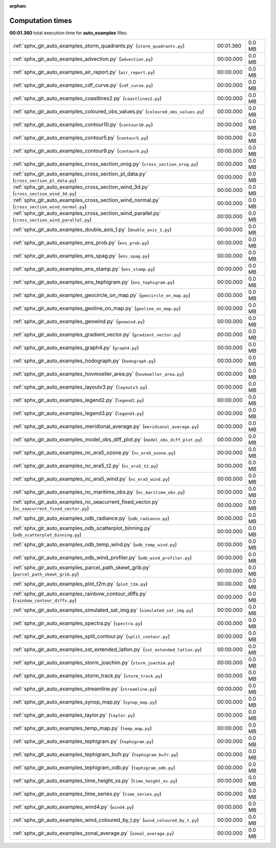 
:orphan:

.. _sphx_glr_auto_examples_sg_execution_times:

Computation times
=================
**00:01.360** total execution time for **auto_examples** files:

+---------------------------------------------------------------------------------------------------+-----------+--------+
| :ref:`sphx_glr_auto_examples_storm_quadrants.py` (``storm_quadrants.py``)                         | 00:01.360 | 0.0 MB |
+---------------------------------------------------------------------------------------------------+-----------+--------+
| :ref:`sphx_glr_auto_examples_advection.py` (``advection.py``)                                     | 00:00.000 | 0.0 MB |
+---------------------------------------------------------------------------------------------------+-----------+--------+
| :ref:`sphx_glr_auto_examples_air_report.py` (``air_report.py``)                                   | 00:00.000 | 0.0 MB |
+---------------------------------------------------------------------------------------------------+-----------+--------+
| :ref:`sphx_glr_auto_examples_cdf_curve.py` (``cdf_curve.py``)                                     | 00:00.000 | 0.0 MB |
+---------------------------------------------------------------------------------------------------+-----------+--------+
| :ref:`sphx_glr_auto_examples_coastlines2.py` (``coastlines2.py``)                                 | 00:00.000 | 0.0 MB |
+---------------------------------------------------------------------------------------------------+-----------+--------+
| :ref:`sphx_glr_auto_examples_coloured_obs_values.py` (``coloured_obs_values.py``)                 | 00:00.000 | 0.0 MB |
+---------------------------------------------------------------------------------------------------+-----------+--------+
| :ref:`sphx_glr_auto_examples_contour10.py` (``contour10.py``)                                     | 00:00.000 | 0.0 MB |
+---------------------------------------------------------------------------------------------------+-----------+--------+
| :ref:`sphx_glr_auto_examples_contour5.py` (``contour5.py``)                                       | 00:00.000 | 0.0 MB |
+---------------------------------------------------------------------------------------------------+-----------+--------+
| :ref:`sphx_glr_auto_examples_contour9.py` (``contour9.py``)                                       | 00:00.000 | 0.0 MB |
+---------------------------------------------------------------------------------------------------+-----------+--------+
| :ref:`sphx_glr_auto_examples_cross_section_orog.py` (``cross_section_orog.py``)                   | 00:00.000 | 0.0 MB |
+---------------------------------------------------------------------------------------------------+-----------+--------+
| :ref:`sphx_glr_auto_examples_cross_section_pl_data.py` (``cross_section_pl_data.py``)             | 00:00.000 | 0.0 MB |
+---------------------------------------------------------------------------------------------------+-----------+--------+
| :ref:`sphx_glr_auto_examples_cross_section_wind_3d.py` (``cross_section_wind_3d.py``)             | 00:00.000 | 0.0 MB |
+---------------------------------------------------------------------------------------------------+-----------+--------+
| :ref:`sphx_glr_auto_examples_cross_section_wind_normal.py` (``cross_section_wind_normal.py``)     | 00:00.000 | 0.0 MB |
+---------------------------------------------------------------------------------------------------+-----------+--------+
| :ref:`sphx_glr_auto_examples_cross_section_wind_parallel.py` (``cross_section_wind_parallel.py``) | 00:00.000 | 0.0 MB |
+---------------------------------------------------------------------------------------------------+-----------+--------+
| :ref:`sphx_glr_auto_examples_double_axis_1.py` (``double_axis_1.py``)                             | 00:00.000 | 0.0 MB |
+---------------------------------------------------------------------------------------------------+-----------+--------+
| :ref:`sphx_glr_auto_examples_ens_prob.py` (``ens_prob.py``)                                       | 00:00.000 | 0.0 MB |
+---------------------------------------------------------------------------------------------------+-----------+--------+
| :ref:`sphx_glr_auto_examples_ens_spag.py` (``ens_spag.py``)                                       | 00:00.000 | 0.0 MB |
+---------------------------------------------------------------------------------------------------+-----------+--------+
| :ref:`sphx_glr_auto_examples_ens_stamp.py` (``ens_stamp.py``)                                     | 00:00.000 | 0.0 MB |
+---------------------------------------------------------------------------------------------------+-----------+--------+
| :ref:`sphx_glr_auto_examples_ens_tephigram.py` (``ens_tephigram.py``)                             | 00:00.000 | 0.0 MB |
+---------------------------------------------------------------------------------------------------+-----------+--------+
| :ref:`sphx_glr_auto_examples_geocircle_on_map.py` (``geocircle_on_map.py``)                       | 00:00.000 | 0.0 MB |
+---------------------------------------------------------------------------------------------------+-----------+--------+
| :ref:`sphx_glr_auto_examples_geoline_on_map.py` (``geoline_on_map.py``)                           | 00:00.000 | 0.0 MB |
+---------------------------------------------------------------------------------------------------+-----------+--------+
| :ref:`sphx_glr_auto_examples_geowind.py` (``geowind.py``)                                         | 00:00.000 | 0.0 MB |
+---------------------------------------------------------------------------------------------------+-----------+--------+
| :ref:`sphx_glr_auto_examples_gradient_vector.py` (``gradient_vector.py``)                         | 00:00.000 | 0.0 MB |
+---------------------------------------------------------------------------------------------------+-----------+--------+
| :ref:`sphx_glr_auto_examples_graph4.py` (``graph4.py``)                                           | 00:00.000 | 0.0 MB |
+---------------------------------------------------------------------------------------------------+-----------+--------+
| :ref:`sphx_glr_auto_examples_hodograph.py` (``hodograph.py``)                                     | 00:00.000 | 0.0 MB |
+---------------------------------------------------------------------------------------------------+-----------+--------+
| :ref:`sphx_glr_auto_examples_hovmoeller_area.py` (``hovmoeller_area.py``)                         | 00:00.000 | 0.0 MB |
+---------------------------------------------------------------------------------------------------+-----------+--------+
| :ref:`sphx_glr_auto_examples_layoutx3.py` (``layoutx3.py``)                                       | 00:00.000 | 0.0 MB |
+---------------------------------------------------------------------------------------------------+-----------+--------+
| :ref:`sphx_glr_auto_examples_legend2.py` (``legend2.py``)                                         | 00:00.000 | 0.0 MB |
+---------------------------------------------------------------------------------------------------+-----------+--------+
| :ref:`sphx_glr_auto_examples_legend3.py` (``legend3.py``)                                         | 00:00.000 | 0.0 MB |
+---------------------------------------------------------------------------------------------------+-----------+--------+
| :ref:`sphx_glr_auto_examples_meridional_average.py` (``meridional_average.py``)                   | 00:00.000 | 0.0 MB |
+---------------------------------------------------------------------------------------------------+-----------+--------+
| :ref:`sphx_glr_auto_examples_model_obs_diff_plot.py` (``model_obs_diff_plot.py``)                 | 00:00.000 | 0.0 MB |
+---------------------------------------------------------------------------------------------------+-----------+--------+
| :ref:`sphx_glr_auto_examples_nc_era5_ozone.py` (``nc_era5_ozone.py``)                             | 00:00.000 | 0.0 MB |
+---------------------------------------------------------------------------------------------------+-----------+--------+
| :ref:`sphx_glr_auto_examples_nc_era5_t2.py` (``nc_era5_t2.py``)                                   | 00:00.000 | 0.0 MB |
+---------------------------------------------------------------------------------------------------+-----------+--------+
| :ref:`sphx_glr_auto_examples_nc_era5_wind.py` (``nc_era5_wind.py``)                               | 00:00.000 | 0.0 MB |
+---------------------------------------------------------------------------------------------------+-----------+--------+
| :ref:`sphx_glr_auto_examples_nc_maritime_obs.py` (``nc_maritime_obs.py``)                         | 00:00.000 | 0.0 MB |
+---------------------------------------------------------------------------------------------------+-----------+--------+
| :ref:`sphx_glr_auto_examples_nc_seacurrent_fixed_vector.py` (``nc_seacurrent_fixed_vector.py``)   | 00:00.000 | 0.0 MB |
+---------------------------------------------------------------------------------------------------+-----------+--------+
| :ref:`sphx_glr_auto_examples_odb_radiance.py` (``odb_radiance.py``)                               | 00:00.000 | 0.0 MB |
+---------------------------------------------------------------------------------------------------+-----------+--------+
| :ref:`sphx_glr_auto_examples_odb_scatterplot_binning.py` (``odb_scatterplot_binning.py``)         | 00:00.000 | 0.0 MB |
+---------------------------------------------------------------------------------------------------+-----------+--------+
| :ref:`sphx_glr_auto_examples_odb_temp_wind.py` (``odb_temp_wind.py``)                             | 00:00.000 | 0.0 MB |
+---------------------------------------------------------------------------------------------------+-----------+--------+
| :ref:`sphx_glr_auto_examples_odb_wind_profiler.py` (``odb_wind_profiler.py``)                     | 00:00.000 | 0.0 MB |
+---------------------------------------------------------------------------------------------------+-----------+--------+
| :ref:`sphx_glr_auto_examples_parcel_path_skewt_grib.py` (``parcel_path_skewt_grib.py``)           | 00:00.000 | 0.0 MB |
+---------------------------------------------------------------------------------------------------+-----------+--------+
| :ref:`sphx_glr_auto_examples_plot_t2m.py` (``plot_t2m.py``)                                       | 00:00.000 | 0.0 MB |
+---------------------------------------------------------------------------------------------------+-----------+--------+
| :ref:`sphx_glr_auto_examples_rainbow_contour_diffs.py` (``rainbow_contour_diffs.py``)             | 00:00.000 | 0.0 MB |
+---------------------------------------------------------------------------------------------------+-----------+--------+
| :ref:`sphx_glr_auto_examples_simulated_sat_img.py` (``simulated_sat_img.py``)                     | 00:00.000 | 0.0 MB |
+---------------------------------------------------------------------------------------------------+-----------+--------+
| :ref:`sphx_glr_auto_examples_spectra.py` (``spectra.py``)                                         | 00:00.000 | 0.0 MB |
+---------------------------------------------------------------------------------------------------+-----------+--------+
| :ref:`sphx_glr_auto_examples_split_contour.py` (``split_contour.py``)                             | 00:00.000 | 0.0 MB |
+---------------------------------------------------------------------------------------------------+-----------+--------+
| :ref:`sphx_glr_auto_examples_sst_extended_latlon.py` (``sst_extended_latlon.py``)                 | 00:00.000 | 0.0 MB |
+---------------------------------------------------------------------------------------------------+-----------+--------+
| :ref:`sphx_glr_auto_examples_storm_joachim.py` (``storm_joachim.py``)                             | 00:00.000 | 0.0 MB |
+---------------------------------------------------------------------------------------------------+-----------+--------+
| :ref:`sphx_glr_auto_examples_storm_track.py` (``storm_track.py``)                                 | 00:00.000 | 0.0 MB |
+---------------------------------------------------------------------------------------------------+-----------+--------+
| :ref:`sphx_glr_auto_examples_streamline.py` (``streamline.py``)                                   | 00:00.000 | 0.0 MB |
+---------------------------------------------------------------------------------------------------+-----------+--------+
| :ref:`sphx_glr_auto_examples_synop_map.py` (``synop_map.py``)                                     | 00:00.000 | 0.0 MB |
+---------------------------------------------------------------------------------------------------+-----------+--------+
| :ref:`sphx_glr_auto_examples_taylor.py` (``taylor.py``)                                           | 00:00.000 | 0.0 MB |
+---------------------------------------------------------------------------------------------------+-----------+--------+
| :ref:`sphx_glr_auto_examples_temp_map.py` (``temp_map.py``)                                       | 00:00.000 | 0.0 MB |
+---------------------------------------------------------------------------------------------------+-----------+--------+
| :ref:`sphx_glr_auto_examples_tephigram.py` (``tephigram.py``)                                     | 00:00.000 | 0.0 MB |
+---------------------------------------------------------------------------------------------------+-----------+--------+
| :ref:`sphx_glr_auto_examples_tephigram_bufr.py` (``tephigram_bufr.py``)                           | 00:00.000 | 0.0 MB |
+---------------------------------------------------------------------------------------------------+-----------+--------+
| :ref:`sphx_glr_auto_examples_tephigram_odb.py` (``tephigram_odb.py``)                             | 00:00.000 | 0.0 MB |
+---------------------------------------------------------------------------------------------------+-----------+--------+
| :ref:`sphx_glr_auto_examples_time_height_xs.py` (``time_height_xs.py``)                           | 00:00.000 | 0.0 MB |
+---------------------------------------------------------------------------------------------------+-----------+--------+
| :ref:`sphx_glr_auto_examples_time_series.py` (``time_series.py``)                                 | 00:00.000 | 0.0 MB |
+---------------------------------------------------------------------------------------------------+-----------+--------+
| :ref:`sphx_glr_auto_examples_wind4.py` (``wind4.py``)                                             | 00:00.000 | 0.0 MB |
+---------------------------------------------------------------------------------------------------+-----------+--------+
| :ref:`sphx_glr_auto_examples_wind_coloured_by_t.py` (``wind_coloured_by_t.py``)                   | 00:00.000 | 0.0 MB |
+---------------------------------------------------------------------------------------------------+-----------+--------+
| :ref:`sphx_glr_auto_examples_zonal_average.py` (``zonal_average.py``)                             | 00:00.000 | 0.0 MB |
+---------------------------------------------------------------------------------------------------+-----------+--------+
